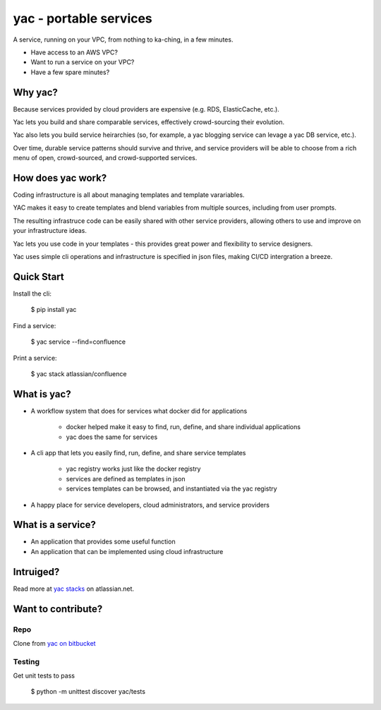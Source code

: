 =======================
yac - portable services
=======================

A service, running on your VPC, from nothing to ka-ching, in a few minutes.

-  Have access to an AWS VPC?
-  Want to run a service on your VPC?
-  Have a few spare minutes?

.. image:: http://imgh.us/yac.png

Why yac?
--------

Because services provided by cloud providers are expensive (e.g. RDS, ElasticCache, etc.).

Yac lets you build and share comparable services, effectively crowd-sourcing their evolution.

Yac also lets you build service heirarchies (so, for example, a yac blogging service can levage a yac DB service, etc.).

Over time, durable service patterns should survive and thrive, and service providers will be able to choose from a rich menu of open, crowd-sourced, and crowd-supported services.


How does yac work?
------------------

Coding infrastructure is all about managing templates and template varariables.

YAC makes it easy to create templates and blend variables from multiple sources, including from user prompts.

The resulting infrastruce code can be easily shared with other service providers, allowing others to use and improve on your infrastructure ideas.

Yac lets you use code in your templates - this provides great power and flexibility to service designers.

Yac uses simple cli operations and infrastructure is specified in json files, making CI/CD intergration a breeze.


Quick Start
-----------

Install the cli:

    $ pip install yac

Find a service:

    $ yac service --find=confluence

Print a service:

    $ yac stack atlassian/confluence

What is yac?
------------

*  A workflow system that does for services what docker did for applications

    *  docker helped make it easy to find, run, define, and share individual applications
    *  yac does the same for services
    
*  A cli app that lets you easily find, run, define, and share service templates

    *  yac registry works just like the docker registry
    *  services are defined as templates in json
    *  services templates can be browsed, and instantiated via the yac registry

*  A happy place for service developers, cloud administrators, and service providers

What is a service?
------------------

*  An application that provides some useful function
*  An application that can be implemented using cloud infrastructure

Intruiged?
------------------

Read more at `yac stacks`_ on atlassian.net.

.. _yac stacks: https://yac-stacks.atlassian.net/wiki/display/YAC/Your+Automated+Cloud


Want to contribute?
-------------------

Repo
====

Clone from `yac on bitbucket`_

.. _yac on bitbucket: https://bitbucket.org/thomas_b_jackson/yac

Testing
=======

Get unit tests to pass

    $ python -m unittest discover yac/tests